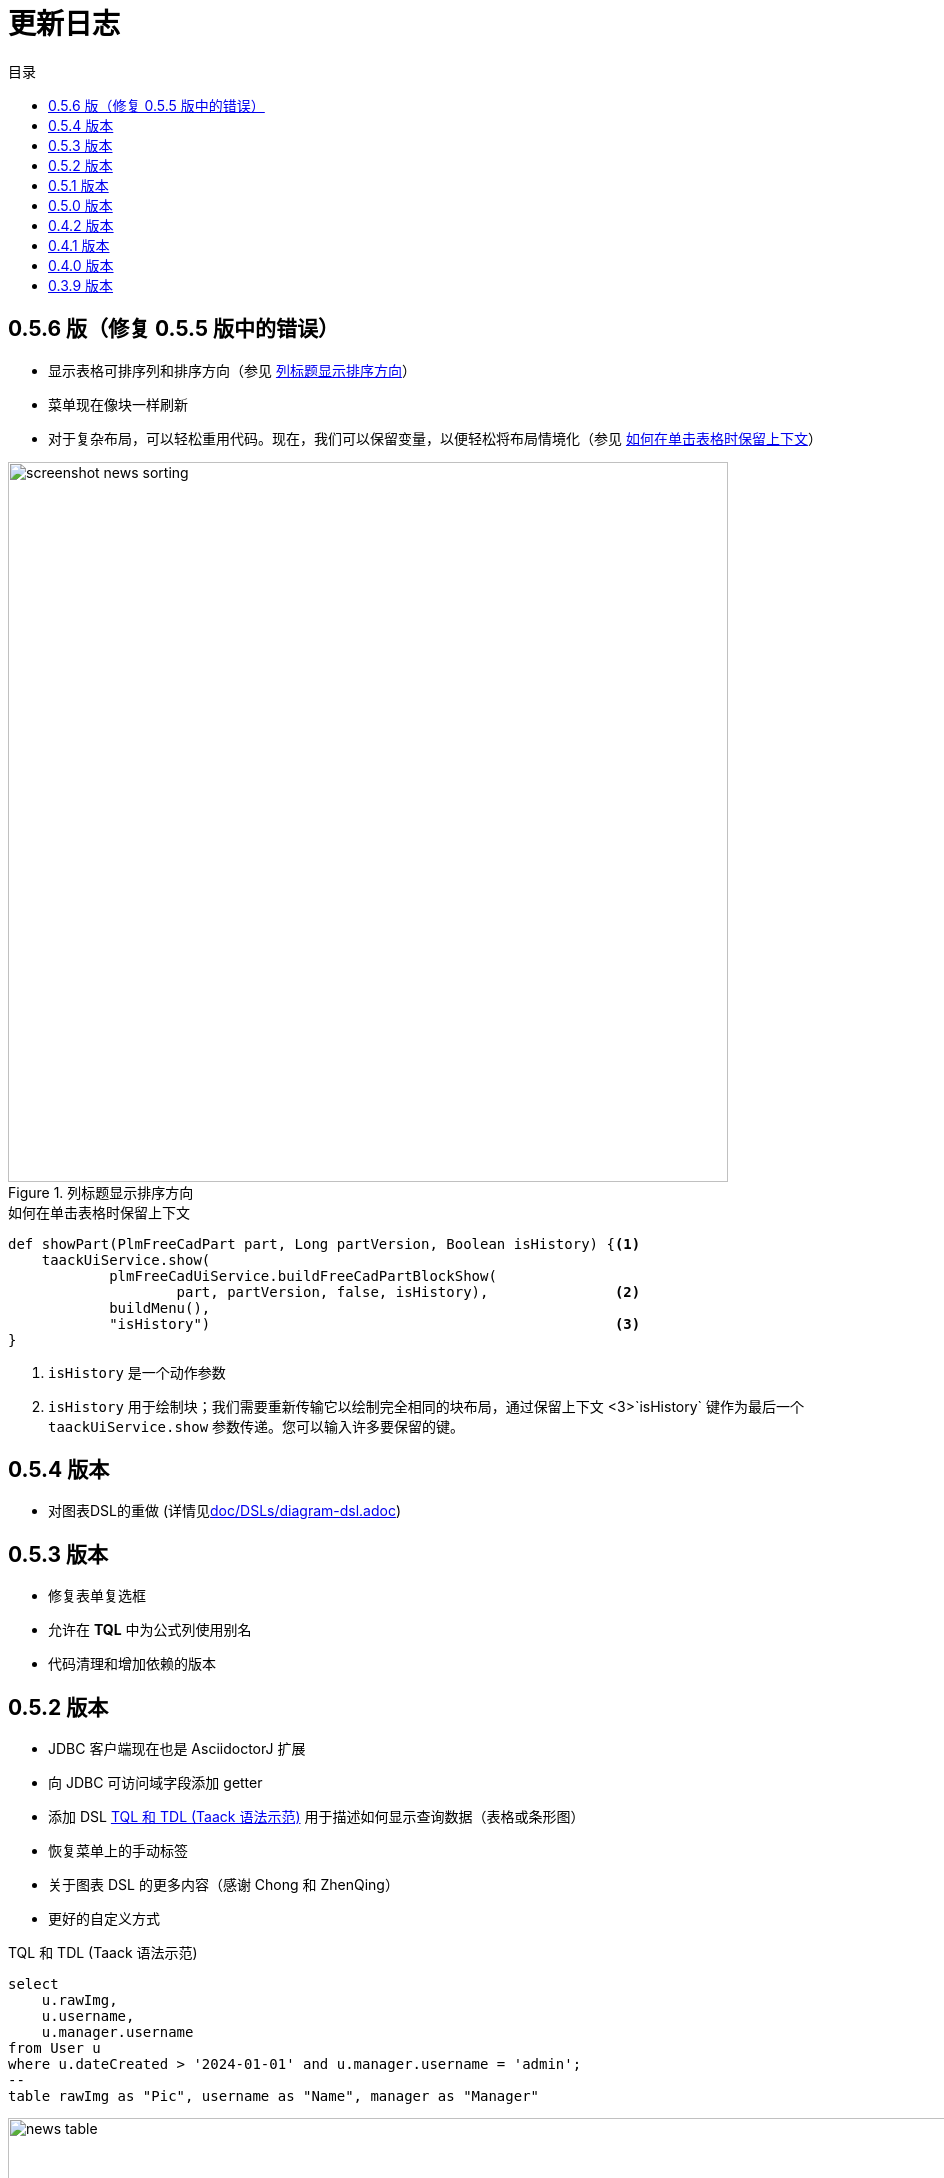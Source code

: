 = 更新日志
:doctype: book
:taack-category: 3
:toc:
:toc-title: 目录
:source-highlighter: rouge
:icons: font

== 0.5.6 版（修复 0.5.5 版中的错误）

* 显示表格可排序列和排序方向（参见 <<sorting-screenshot>>）
* 菜单现在像块一样刷新
* 对于复杂布局，可以轻松重用代码。现在，我们可以保留变量，以便轻松将布局情境化（参见 <<context-keeper>>）

[[sorting-screenshot]]
.列标题显示排序方向
image::screenshot-news-sorting.webp[width=720,align=center]

[[context-keeper]]
.如何在单击表格时保留上下文
[source,groovy]
----
def showPart(PlmFreeCadPart part, Long partVersion, Boolean isHistory) {<1>
    taackUiService.show(
            plmFreeCadUiService.buildFreeCadPartBlockShow(
                    part, partVersion, false, isHistory),               <2>
            buildMenu(),
            "isHistory")                                                <3>
}
----

<1> `isHistory` 是一个动作参数
<2> `isHistory` 用于绘制块；我们需要重新传输它以绘制完全相同的块布局，通过保留上下文
<3>`isHistory` 键作为最后一个 `taackUiService.show` 参数传递。您可以输入许多要保留的键。

== 0.5.4 版本

* 对图表DSL的重做 (详情见link:doc/DSLs/diagram-dsl.adoc[])

== 0.5.3 版本

* 修复表单复选框
* 允许在 *TQL* 中为公式列使用别名
* 代码清理和增加依赖的版本

== 0.5.2 版本

* JDBC 客户端现在也是 AsciidoctorJ 扩展
* 向 JDBC 可访问域字段添加 getter
* 添加 DSL <<tql_tdl>> 用于描述如何显示查询数据（表格或条形图）
* 恢复菜单上的手动标签
* 关于图表 DSL 的更多内容（感谢 Chong 和 ZhenQing）
* 更好的自定义方式

[[tql_tdl]]
.TQL 和 TDL (Taack 语法示范)
[source,sql]
----
select
    u.rawImg,
    u.username,
    u.manager.username
from User u
where u.dateCreated > '2024-01-01' and u.manager.username = 'admin';
--
table rawImg as "Pic", username as "Name", manager as "Manager"

----

.结果
image::news-table.webp[width=1024]

== 0.5.1 版本

* <<_replacement_tp>>, app 模块可以独立注册
* 删除图表 DSL
* 修复图表 DSL, <<_replacement_chart>>
* 允许 PDF 内呈现图表(详情见 <<_diagrams_into_pdf>> 和 <<_diagrams_output>>)

[[_replacement_tp]]
.TaackPlugin 的替换
[source,groovy]
----
@PostConstruct
void init() {
    TaackUiEnablerService.securityClosure(
        this.&securityClosure,
        CrewController.&editUser as MC,
        CrewController.&saveUser as MC)
    TaackAppRegisterService.register(
        new TaackApp(
            CrewController.&index as MC,                    <1>
            new String(
                this.class
                    .getResourceAsStream("/crew/crew.svg")  <2>
                    .readAllBytes()
            )
        )
    )
}
----

<1> 切入点
<2> 图标

[[_replacement_chart]]
.将 Charts 替换成 Diagrams
[source,groovy]
----
private static UiDiagramSpecifier d1() {
    new UiDiagramSpecifier().ui {
        bar(["T1", "T2", "T3", "T4"] as List<String>, false, {
            dataset 'Truc1', [1.0, 2.0, 1.0, 4.0]
            dataset 'Truc2', [2.0, 0.1, 1.0, 0.0]
            dataset 'Truc3', [2.0, 0.1, 1.0, 1.0]
        }, DiagramTypeSpec.HeightWidthRadio.ONE)
    }
}
----

[[_diagrams_into_pdf]]
.包含图表的 PDF
[source,groovy]
----
printableBody {
    diagram(d1(), BlockSpec.Width.HALF)
    diagram(d2(), BlockSpec.Width.HALF)
}
----

[[_diagrams_output]]
.层叠柱状图
image:news-diagram.svg[width=480]

== 0.5.0 版本

slide::[fn=slideshow-whatsnew050-en]

== 0.4.2 版本

此版本有一些不错的改进（摒弃一些旧代码）

- 改进 DSL 层次结构
* 隐藏字段置于顶部以提高可读性
* 表单中取消冗余参数传递
* 过滤器中取消冗余参数传递
* filterField 仅在 section 可用
* 表单顶层字段仅在 header 上
- 可以很好地显示表单字段 M2M 类型的 hook
- 用来注册典型的对象过滤器的 hook
- 改进恢复状态
- 修复带有分页的表格分组/树
- TBD


== 0.4.1 版本

- 合并搜索菜单、图标菜单和语言菜单, 详情见 <<new_menu_layout>>
- 通过菜单 DSL 保留一些参数...（语言、子公司、库存、其他...）
** 将支持的语言移入菜单（通过 plugin 声明）, 详情见 <<new_menu_layout_code>>
- 允许调试 Kotlin JS 代码, 详情见 <<new_allow_kotlinjs_debug>>
- 更新时修复文件路径。与 O2M 相同，带预览
- 改进恢复状态
- 测试 mac 运行和 devel 时可以冷自动重启
- Solr indexField 自动标记, 详情见 <<new_solr_code>>


[[new_menu_layout]]
.更新后的菜单布局
image:screenshot-news-menu-0.4.1.webp[]

[[new_menu_layout_code]]
.菜单布局代码
[source,groovy]
----
private UiMenuSpecifier buildMenu(String q = null) {
    new UiMenuSpecifier().ui {
        menu CrewController.&index as MC
        menu CrewController.&listRoles as MC
        menu CrewController.&hierarchy as MC
        menuIcon ActionIcon.CONFIG_USER, this.&editUser as MC
        menuIcon ActionIcon.EXPORT_PDF, this.&downloadBinPdf as MC
        menuSearch this.&search as MethodClosure, q
        menuOptions(SupportedLanguage.fromContext())            <1>
    }
}
----

<1> 语言选择在搜索栏的右侧，也可以添加其他枚举类

[[new_allow_kotlinjs_debug]]
.Kotlin JS 调试方法
[source,bash]
----
$ cd infra/browser/client                             <1>
$ ./gradlew browserDevelopmentRun                     <2>
$ vi intranet/server/grails-app/conf/application.yml  <3>
# Uncomment line bellow
# client.js.path: 'http://localhost:8080/client.js'

# Then your browser should show Kotlin code !
----

<1> 移动到生成 JS 代码的 client 路径下
<2> 启动一个服务 client.js 和 client.js.map 的服务器...
<3> 编辑你的 `application.yml` 文件

[[new_solr_code]]
.新的 Solr DSL 简化（不再需要标签）
[source,groovy]
----
@PostConstruct
private void init() {
    taackSearchService.registerSolrSpecifier(this,
            new SolrSpecifier(User,
                CrewController.&showUserFromSearch as MethodClosure,
                this.&labeling as MethodClosure, { User u ->
        u ?= new User()
        indexField SolrFieldType.TXT_NO_ACCENT, u.username_
        indexField SolrFieldType.TXT_GENERAL, u.username_
        indexField SolrFieldType.TXT_NO_ACCENT, u.firstName_
        indexField SolrFieldType.TXT_NO_ACCENT, u.lastName_
        indexField SolrFieldType.POINT_STRING, "mainSubsidiary", true, u.subsidiary?.toString()
        indexField SolrFieldType.POINT_STRING, "businessUnit", true, u.businessUnit?.toString()
        indexField SolrFieldType.DATE, 0.5f, true, u.dateCreated_
        indexField SolrFieldType.POINT_STRING, "userCreated", 0.5f, true, u.userCreated?.username
    }))
}
----

== 0.4.0 版本

* 表格中不再有 `paginate`. 详情见 <<new_iterate_code>>
* 没有 `list`, 但有 `iterate`, 用closure作为参数，并使用构建器传递参数
* 菜单自动标记 (用URL中的 `lang=test` 翻译). 详情见 <<new_menu_code>>
* 表格中不再有 #isAjax# 参数... 详情见 <<new_rowAction_code>>
* 将 rowLink 替换为为 rowAction  <<i18n_isAjax>>
* 表格中的 #rowAction# 不需要标签. 详情见 <<new_rowAction_code>>
* 表格、表单、tableFilter 不再需要 ajaxBlock
* formAction 不再有 #isAjax# 参数
* formAction 不再强制使用 i18n 参数
* 表单不再有强制的 i18n 参数，i18n 会基于当前 action 名称
* block action 不再有强制的 i18n 参数，i18n 会基于目标动作
* block action 不再强制使用 isAjax 参数

[[new_iterate_code]]
.`iterate` 用法
[source,groovy]
----
iterate(taackFilterService.getBuilder(Role)                     <1>
        .setMaxNumberOfLine(20)                                 <2>
        .setSortOrder(TaackFilter.Order.DESC, u.authority_)     <3>
        .build()) { Role r, Long counter ->
            row {
                rowColumn {
                    rowField r.authority
                    if (hasSelect)
                        rowAction
                            ActionIcon.SELECT * IconStyle.SCALE_DOWN,
                            CrewController.&selectRole as MC
                            r.id                                <4>
                }
            }
        }

----

<1> 迭代
<2> 如果有更多行，定义 max 来触发分页
<3> 替换旧的低效模式来描述初始排序和顺序
[[i18n_isAjax]]
<4> 不再有 i18n 和 isAjax 参数

[[new_menu_code]]
.新的 `menu` 代码
[source,groovy]
----
private UiMenuSpecifier buildMenu(String q = null) {
    UiMenuSpecifier m = new UiMenuSpecifier()
    m.ui {
        menu CrewController.&index as MC        <1>
        menu CrewController.&listRoles as MC
        menu CrewController.&hierarchy as MC
        menuSearch this.&search as MethodClosure, q
    }
    m
}
----

<1> 没有 i18n 参数

[[new_rowAction_code]]
.新的 `rowAction` 代码
[source,groovy]
----
if (hasActions) {
    rowColumn {
        rowAction ActionIcon.EDIT * IconStyle.SCALE_DOWN, this.&roleForm as MC, r.id <1>
    }
}
----

<1> 没有 i18n 参数，没有 `isAjax` 参数

== 0.3.9 版本

此版本提供：

- Grails 6.2.0
- Groovy 3.0.21
- Bumping Various deps ... (详情见 https://github.com/Taack/infra/compare/v0.3.8...v0.3.9[Changelog])
